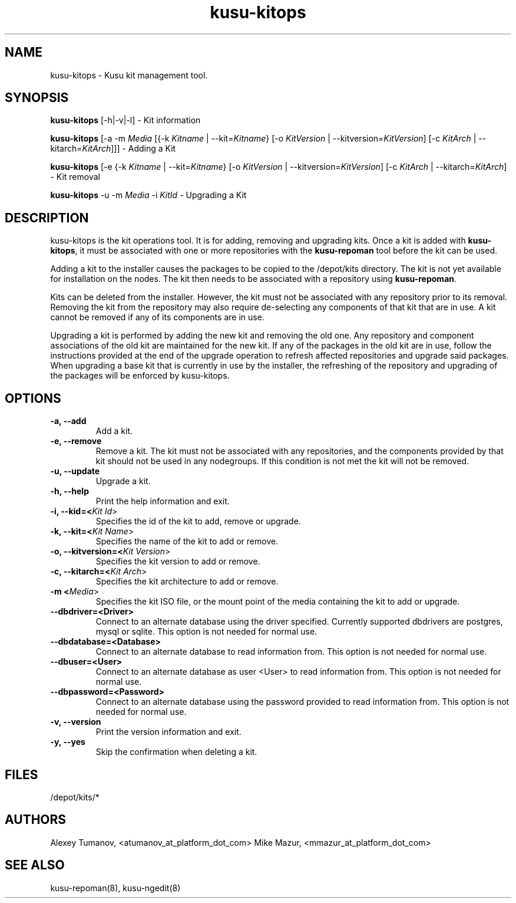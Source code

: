 .\" Copyright (c) 2010 Platform Computing Inc
.TH "kusu-kitops" "8" "Version: ${VERSION_STR}" "Mark Black" "Kusu Base"
.SH "NAME"
.LP 
kusu-kitops \- Kusu kit management tool.
.SH "SYNOPSIS"
.LP 
\fBkusu-kitops\fR [\-h|\-v|\-l]    \- Kit information
.LP 
\fBkusu-kitops\fR [\-a \-m \fIMedia\fR [{\-k \fIKitname\fR | \-\-kit=\fIKitname\fR}  [\-o \fIKitVersion\fR | \-\-kitversion=\fIKitVersion\fR] [\-c \fIKitArch\fR | \-\-kitarch=\fIKitArch\fR]]]       \- Adding a Kit
.LP 
\fBkusu-kitops\fR [\-e {\-k \fIKitname\fR | \-\-kit=\fIKitname\fR}  [\-o \fIKitVersion\fR | \-\-kitversion=\fIKitVersion\fR] [\-c \fIKitArch\fR | \-\-kitarch=\fIKitArch\fR]                 \- Kit removal
.LP 
\fBkusu-kitops\fR \-u \-m \fIMedia\fR \-i \fIKitId\fR       \- Upgrading a Kit
.SH "DESCRIPTION"
.LP 
kusu-kitops is the kit operations tool.  It is for adding, removing and upgrading kits.  Once a kit is added with \fBkusu-kitops\fR, it must be associated with one or more repositories with the \fBkusu-repoman\fR tool before the kit can be used.
.LP 
Adding a kit to the installer causes the packages to be copied to the /depot/kits directory.  The kit is not yet available for installation on the nodes.  The kit then needs to be associated with a repository using \fBkusu-repoman\fR.
.LP 
Kits can be deleted from the installer. However, the kit must not be associated with any repository prior to its removal.  Removing the kit from the repository may also require de\-selecting any components of that kit that are in use.  A kit cannot be removed if any of its components are in use.
.LP 
Upgrading a kit is performed by adding the new kit and removing the old one.  Any repository and component associations of the old kit are maintained for the new kit.  If any of the packages in the old kit are in use, follow the instructions provided at the end of the upgrade operation to refresh affected repositories and upgrade said packages. When upgrading a base kit that is currently in use by the installer, the refreshing of the repository and upgrading of the packages will be enforced by kusu-kitops.

.SH "OPTIONS"
.LP 
.TP 
\fB\-a, \-\-add\fR
Add a kit.
.TP 
\fB\-e, \-\-remove\fR
Remove a kit.  The kit must not be associated with any repositories, and the components provided by that kit should not be used in any nodegroups.  If this condition is not met the kit will not be removed.
.TP 
\fB\-u, \-\-update\fR
Upgrade a kit.
.TP 
\fB\-h, \-\-help\fR
Print the help information and exit.
.TP 
\fB\-i, \-\-kid=<\fIKit Id\fR>\fR
Specifies the id of the kit to add, remove or upgrade.
.TP 
\fB\-k, \-\-kit=<\fIKit Name\fR>\fR
Specifies the name of the kit to add or remove.
.TP 
\fB\-o, \-\-kitversion=<\fIKit Version\fR>\fR
Specifies the kit version to add or remove.  
.TP 
\fB\-c, \-\-kitarch=<\fIKit Arch\fR>\fR
Specifies the kit architecture to add or remove. 
.TP 
\fB\-m <\fIMedia\fR>\fR
Specifies the kit ISO file, or the mount point of the media containing the kit to add or upgrade.
.TP 
\fB\-\-dbdriver=<Driver>\fR
Connect to an alternate database using the driver specified. Currently supported dbdrivers are postgres, mysql or sqlite.  This option is not needed for normal use.
.TP 
\fB\-\-dbdatabase=<Database>\fR
Connect to an alternate database to read information from.  This option is not needed for normal use.
.TP 
\fB\-\-dbuser=<User>\fR
Connect to an alternate database as user <User> to read information from.  This option is not needed for normal use.
.TP 
\fB\-\-dbpassword=<Password>\fR
Connect to an alternate database using the password provided  to read information from.  This option is not needed for normal use.
.TP 
\fB\-v, \-\-version\fR
Print the version information and exit.
.TP 
\fB\-y, \-\-yes\fR
Skip the confirmation when deleting a kit.
.SH "FILES"
.LP 
.TP 
/depot/kits/*
.SH "AUTHORS"
.LP 
Alexey Tumanov, <atumanov_at_platform_dot_com>
Mike Mazur, <mmazur_at_platform_dot_com>
.SH "SEE ALSO"
.LP 
kusu-repoman(8), kusu-ngedit(8)  
